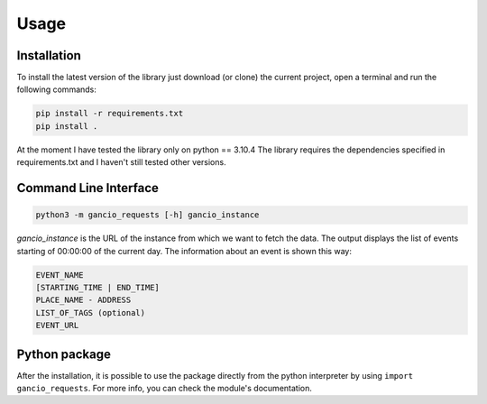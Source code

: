 Usage
=====

Installation
------------

To install the latest version of the library just download (or clone) the current project, open a terminal and run the following commands:

.. code-block:: console
   
   pip install -r requirements.txt
   pip install .
   
At the moment I have tested the library only on python == 3.10.4 The library requires the dependencies specified in requirements.txt and 
I haven't still tested other versions.

Command Line Interface
----------------------

.. code-block:: console
   
   python3 -m gancio_requests [-h] gancio_instance
   
*gancio_instance* is the URL of the instance from which we want to fetch the data. 
The output displays the list of events starting of 00\:00\:00 of the current day. The information about an event is shown this way:

.. code-block::

   EVENT_NAME
   [STARTING_TIME | END_TIME]
   PLACE_NAME - ADDRESS
   LIST_OF_TAGS (optional)
   EVENT_URL
   

Python package
--------------

After the installation, it is possible to use the package directly from the python interpreter by using ``import gancio_requests``.
For more info, you can check the module's documentation.
